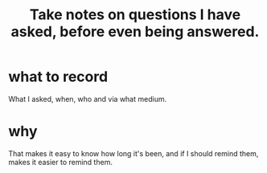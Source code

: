 :PROPERTIES:
:ID:       3832e900-6e8b-4ba6-9994-20fac036c68b
:END:
#+title: Take notes on questions I have asked, before even being answered.
* what to record
  What I asked, when, who and via what medium.
* why
  That makes it easy to know how long it's been,
  and if I should remind them,
  makes it easier to remind them.
